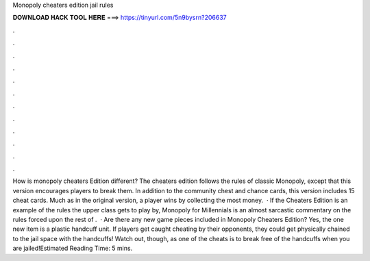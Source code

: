 Monopoly cheaters edition jail rules

𝐃𝐎𝐖𝐍𝐋𝐎𝐀𝐃 𝐇𝐀𝐂𝐊 𝐓𝐎𝐎𝐋 𝐇𝐄𝐑𝐄 ===> https://tinyurl.com/5n9bysrn?206637

.

.

.

.

.

.

.

.

.

.

.

.

How is monopoly cheaters Edition different? The cheaters edition follows the rules of classic Monopoly, except that this version encourages players to break them. In addition to the community chest and chance cards, this version includes 15 cheat cards. Much as in the original version, a player wins by collecting the most money.  · If the Cheaters Edition is an example of the rules the upper class gets to play by, Monopoly for Millennials is an almost sarcastic commentary on the rules forced upon the rest of .  · Are there any new game pieces included in Monopoly Cheaters Edition? Yes, the one new item is a plastic handcuff unit. If players get caught cheating by their opponents, they could get physically chained to the jail space with the handcuffs! Watch out, though, as one of the cheats is to break free of the handcuffs when you are jailed!Estimated Reading Time: 5 mins.